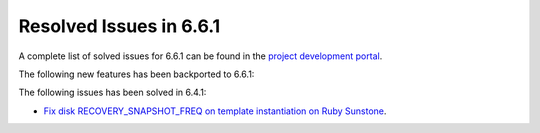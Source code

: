 .. _resolved_issues_661:

Resolved Issues in 6.6.1
--------------------------------------------------------------------------------


A complete list of solved issues for 6.6.1 can be found in the `project development portal <https://github.com/OpenNebula/one/milestone/64?closed=1>`__.

The following new features has been backported to 6.6.1:


The following issues has been solved in 6.4.1:

- `Fix disk RECOVERY_SNAPSHOT_FREQ on template instantiation on Ruby Sunstone <https://github.com/OpenNebula/one/issues/6067>`__.